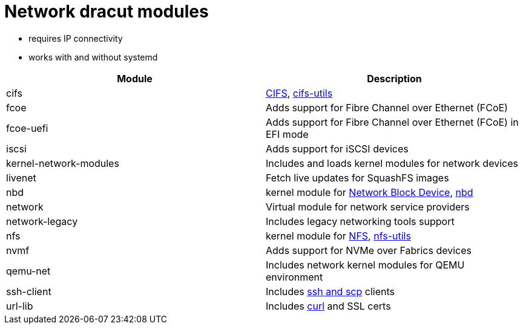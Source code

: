 = Network dracut modules

* requires IP connectivity
* works with and without systemd

|===
| Module | Description

| cifs
| https://docs.kernel.org/admin-guide/cifs/index.html[CIFS], https://repology.org/project/cifs-utils[cifs-utils]

| fcoe
| Adds support for Fibre Channel over Ethernet (FCoE)

| fcoe-uefi
| Adds support for Fibre Channel over Ethernet (FCoE) in EFI mode

| iscsi
| Adds support for iSCSI devices

| kernel-network-modules
| Includes and loads kernel modules for network devices

| livenet
| Fetch live updates for SquashFS images

| nbd
| kernel module for https://docs.kernel.org/admin-guide/blockdev/nbd.html[Network Block Device], https://repology.org/project/nbd[nbd]

| network
| Virtual module for network service providers

| network-legacy
| Includes legacy networking tools support

| nfs
| kernel module for https://docs.kernel.org/admin-guide/nfs/index.html[NFS], https://repology.org/project/nfs-utils[nfs-utils]

| nvmf
| Adds support for NVMe over Fabrics devices

| qemu-net
| Includes network kernel modules for QEMU environment

| ssh-client
| Includes https://repology.org/project/openssh[ssh and scp] clients

| url-lib
| Includes https://repology.org/project/curl[curl] and SSL certs
|===
